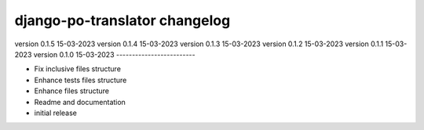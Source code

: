 ================================
django-po-translator changelog
================================

version 0.1.5 15-03-2023
version 0.1.4 15-03-2023
version 0.1.3 15-03-2023
version 0.1.2 15-03-2023
version 0.1.1 15-03-2023
version 0.1.0 15-03-2023
-------------------------

* Fix inclusive files structure
* Enhance tests files structure
* Enhance files structure
* Readme and documentation
* initial release